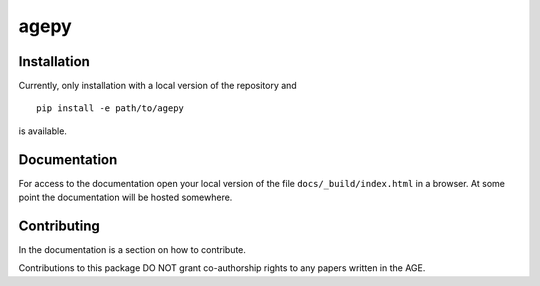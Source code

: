 agepy
=====

.. image:: https://img.shields.io/badge/version-0.1.dev1-blue
   :alt: Static Badge

.. image:: https://img.shields.io/badge/License-MIT-blue
   :alt: Static Badge


Installation
------------

Currently, only installation with a local version of the repository 
and ::

    pip install -e path/to/agepy

is available.


Documentation
-------------

For access to the documentation open your local version of the file 
``docs/_build/index.html`` in a browser.
At some point the documentation will be hosted somewhere. 


Contributing
------------

In the documentation is a section on how to contribute.

Contributions to this package DO NOT grant co-authorship rights to any
papers written in the AGE.